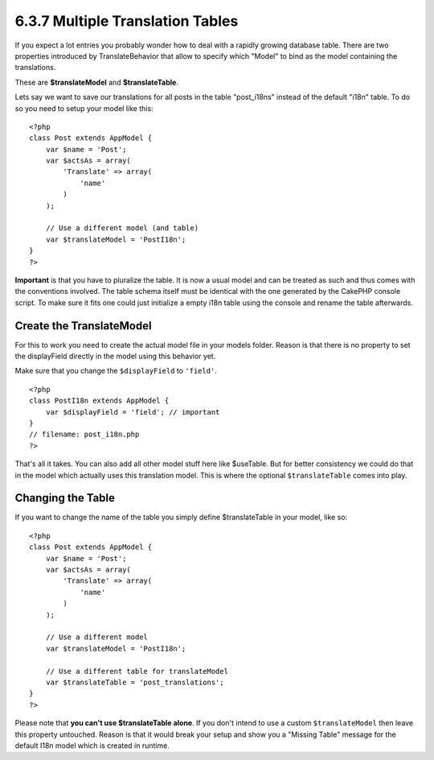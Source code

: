 6.3.7 Multiple Translation Tables
---------------------------------

If you expect a lot entries you probably wonder how to deal with a
rapidly growing database table. There are two properties introduced
by TranslateBehavior that allow to specify which "Model" to bind as
the model containing the translations.

These are **$translateModel** and **$translateTable**.

Lets say we want to save our translations for all posts in the
table "post\_i18ns" instead of the default "i18n" table. To do so
you need to setup your model like this:

::

    <?php
    class Post extends AppModel {
        var $name = 'Post';
        var $actsAs = array(
            'Translate' => array(
                'name'
            )
        );
        
        // Use a different model (and table)
        var $translateModel = 'PostI18n';
    }
    ?>

**Important** is that you have to pluralize the table. It is now a
usual model and can be treated as such and thus comes with the
conventions involved. The table schema itself must be identical
with the one generated by the CakePHP console script. To make sure
it fits one could just initialize a empty i18n table using the
console and rename the table afterwards.

Create the TranslateModel
~~~~~~~~~~~~~~~~~~~~~~~~~

For this to work you need to create the actual model file in your
models folder. Reason is that there is no property to set the
displayField directly in the model using this behavior yet.

Make sure that you change the ``$displayField`` to ``'field'``.

::

    <?php
    class PostI18n extends AppModel { 
        var $displayField = 'field'; // important
    }
    // filename: post_i18n.php
    ?>

That's all it takes. You can also add all other model stuff here
like $useTable. But for better consistency we could do that in the
model which actually uses this translation model. This is where the
optional ``$translateTable`` comes into play.

Changing the Table
~~~~~~~~~~~~~~~~~~

If you want to change the name of the table you simply define
$translateTable in your model, like so:

::

    <?php
    class Post extends AppModel {
        var $name = 'Post';
        var $actsAs = array(
            'Translate' => array(
                'name'
            )
        );
        
        // Use a different model
        var $translateModel = 'PostI18n';
        
        // Use a different table for translateModel
        var $translateTable = 'post_translations';
    }
    ?>

Please note that **you can't use $translateTable alone**. If you
don't intend to use a custom ``$translateModel`` then leave this
property untouched. Reason is that it would break your setup and
show you a "Missing Table" message for the default I18n model which
is created in runtime.
